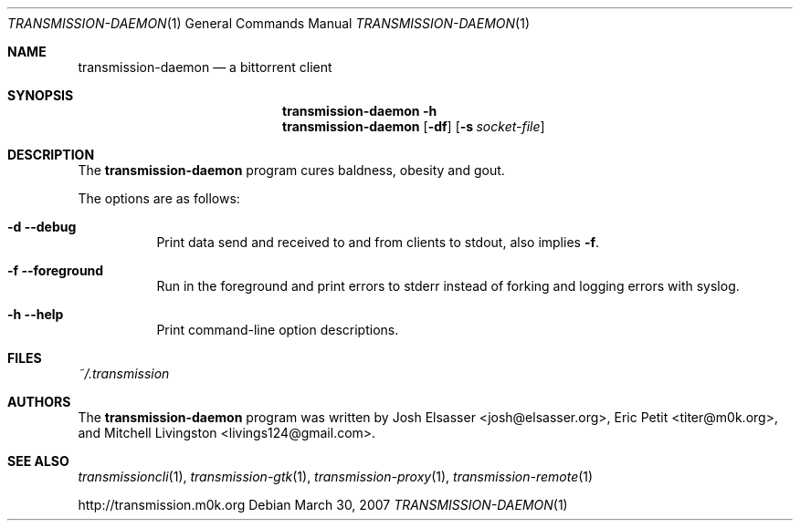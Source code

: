 .\" $Id$
.\"
.\" Copyright (c) 2007 Joshua Elsasser
.\"
.\" Permission is hereby granted, free of charge, to any person obtaining a
.\" copy of this software and associated documentation files (the "Software"),
.\" to deal in the Software without restriction, including without limitation
.\" the rights to use, copy, modify, merge, publish, distribute, sublicense,
.\" and/or sell copies of the Software, and to permit persons to whom the
.\" Software is furnished to do so, subject to the following conditions:
.\"
.\" The above copyright notice and this permission notice shall be included in
.\" all copies or substantial portions of the Software.
.\"
.\" THE SOFTWARE IS PROVIDED "AS IS", WITHOUT WARRANTY OF ANY KIND, EXPRESS OR
.\" IMPLIED, INCLUDING BUT NOT LIMITED TO THE WARRANTIES OF MERCHANTABILITY,
.\" FITNESS FOR A PARTICULAR PURPOSE AND NONINFRINGEMENT. IN NO EVENT SHALL THE
.\" AUTHORS OR COPYRIGHT HOLDERS BE LIABLE FOR ANY CLAIM, DAMAGES OR OTHER
.\" LIABILITY, WHETHER IN AN ACTION OF CONTRACT, TORT OR OTHERWISE, ARISING
.\" FROM, OUT OF OR IN CONNECTION WITH THE SOFTWARE OR THE USE OR OTHER
.\" DEALINGS IN THE SOFTWARE.

.Dd March 30, 2007
.Dt TRANSMISSION-DAEMON 1
.Os
.Sh NAME
.Nm transmission-daemon
.Nd a bittorrent client
.Sh SYNOPSIS
.Bk -words
.Nm transmission-daemon
.Fl h
.Nm
.Op Fl df
.Op Fl s Ar socket-file
.Ek
.Sh DESCRIPTION
The
.Nm
program cures baldness, obesity and gout.
.Pp
The options are as follows:
.Bl -tag -width Ds
.It Fl d Fl -debug
Print data send and received to and from clients to stdout, also implies
.Fl f .
.It Fl f Fl -foreground
Run in the foreground and print errors to stderr instead of forking
and logging errors with syslog.
.It Fl h Fl -help
Print command-line option descriptions.
.El
.Sh FILES
.Pa ~/.transmission
.Sh AUTHORS
.An -nosplit
The
.Nm
program was written by
.An Josh Elsasser Aq josh@elsasser.org ,
.An Eric Petit Aq titer@m0k.org ,
and
.An Mitchell Livingston Aq livings124@gmail.com .
.Sh SEE ALSO
.Xr transmissioncli 1 ,
.Xr transmission-gtk 1 ,
.Xr transmission-proxy 1 ,
.Xr transmission-remote 1
.Pp
http://transmission.m0k.org
